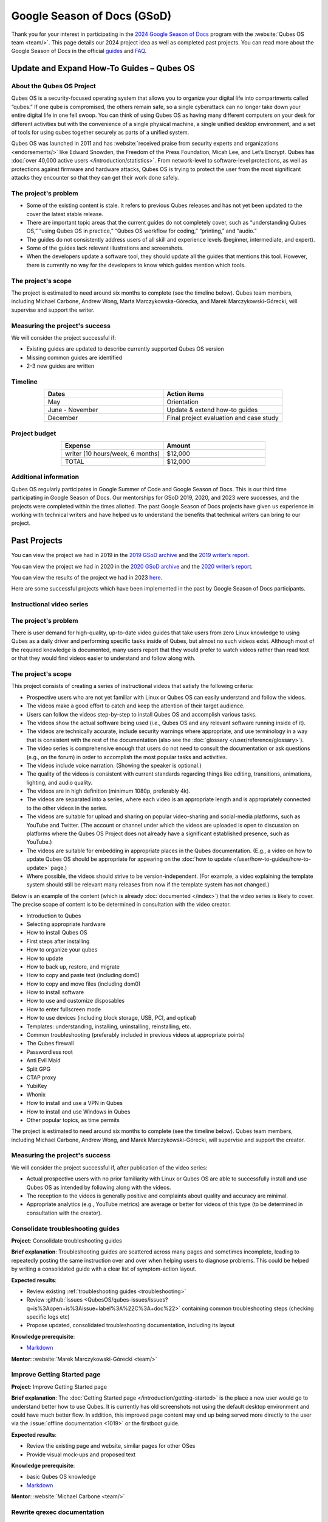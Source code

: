 ============================
Google Season of Docs (GSoD)
============================


Thank you for your interest in participating in the `2024 Google Season of Docs <https://developers.google.com/season-of-docs/>`__ program with the :website:`Qubes OS team <team/>`. This page details our 2024 project idea as well as completed past projects. You can read more about the Google Season of Docs in the official `guides <https://developers.google.com/season-of-docs/docs/>`__ and `FAQ <https://developers.google.com/season-of-docs/docs/faq>`__.

Update and Expand How-To Guides – Qubes OS
------------------------------------------


About the Qubes OS Project
^^^^^^^^^^^^^^^^^^^^^^^^^^


Qubes OS is a security-focused operating system that allows you to organize your digital life into compartments called “qubes.” If one qube is compromised, the others remain safe, so a single cyberattack can no longer take down your entire digital life in one fell swoop. You can think of using Qubes OS as having many different computers on your desk for different activities but with the convenience of a single physical machine, a single unified desktop environment, and a set of tools for using qubes together securely as parts of a unified system.

Qubes OS was launched in 2011 and has :website:`received praise from security experts and organizations <endorsements/>` like Edward Snowden, the Freedom of the Press Foundation, Micah Lee, and Let’s Encrypt. Qubes has :doc:`over 40,000 active users </introduction/statistics>`. From network-level to software-level protections, as well as protections against firmware and hardware attacks, Qubes OS is trying to protect the user from the most significant attacks they encounter so that they can get their work done safely.

The project's problem
^^^^^^^^^^^^^^^^^^^^^


- Some of the existing content is stale. It refers to previous Qubes releases and has not yet been updated to the cover the latest stable release.

- There are important topic areas that the current guides do not completely cover, such as “understanding Qubes OS,” “using Qubes OS in practice,” “Qubes OS workflow for coding,” “printing,” and “audio.”

- The guides do not consistently address users of all skill and experience levels (beginner, intermediate, and expert).

- Some of the guides lack relevant illustrations and screenshots.

- When the developers update a software tool, they should update all the guides that mentions this tool. However, there is currently no way for the developers to know which guides mention which tools.



The project's scope
^^^^^^^^^^^^^^^^^^^


The project is estimated to need around six months to complete (see the timeline below). Qubes team members, including Michael Carbone, Andrew Wong, Marta Marczykowska-Górecka, and Marek Marczykowski-Górecki, will supervise and support the writer.

Measuring the project's success
^^^^^^^^^^^^^^^^^^^^^^^^^^^^^^^


We will consider the project successful if:

- Existing guides are updated to describe currently supported Qubes OS version

- Missing common guides are identified

- 2-3 new guides are written



Timeline
^^^^^^^^


.. list-table:: 
   :widths: 15 15 
   :align: center
   :header-rows: 1

   * - Dates
     - Action items
   * - May
     - Orientation
   * - June - November
     - Update & extend how-to guides
   * - December
     - Final project evaluation and case study
   


Project budget
^^^^^^^^^^^^^^


.. list-table:: 
   :widths: 32 32 
   :align: center
   :header-rows: 1

   * - Expense
     - Amount
   * - writer (10 hours/week, 6 months)
     - $12,000
   * - TOTAL
     - $12,000
   


Additional information
^^^^^^^^^^^^^^^^^^^^^^


Qubes OS regularly participates in Google Summer of Code and Google Season of Docs. This is our third time participating in Google Season of Docs. Our mentorships for GSoD 2019, 2020, and 2023 were successes, and the projects were completed within the times allotted. The past Google Season of Docs projects have given us experience in working with technical writers and have helped us to understand the benefits that technical writers can bring to our project.

Past Projects
-------------


You can view the project we had in 2019 in the `2019 GSoD archive <https://developers.google.com/season-of-docs/docs/2019/participants/project-qubes>`__ and the `2019 writer’s report <https://web.archive.org/web/20200928002746/https://refre.ch/report-qubesos/>`__.

You can view the project we had in 2020 in the `2020 GSoD archive <https://developers.google.com/season-of-docs/docs/2020/participants/project-qubesos-c1e0>`__ and the `2020 writer’s report <https://web.archive.org/web/20210723170547/https://gist.github.com/PROTechThor/bfe9b8b28295d88c438b6f6c754ae733>`__.

You can view the results of the project we had in 2023 `here <https://www.youtube.com/playlist?list=PLjwSYc73nX6aHcpqub-6lzJbL0vhLleTB>`__.

Here are some successful projects which have been implemented in the past by Google Season of Docs participants.

Instructional video series
^^^^^^^^^^^^^^^^^^^^^^^^^^


.. _the-projects-problem-1:


The project's problem
^^^^^^^^^^^^^^^^^^^^^




There is user demand for high-quality, up-to-date video guides that take users from zero Linux knowledge to using Qubes as a daily driver and performing specific tasks inside of Qubes, but almost no such videos exist. Although most of the required knowledge is documented, many users report that they would prefer to watch videos rather than read text or that they would find videos easier to understand and follow along with.

.. _the-projects-scope-1:


The project's scope
^^^^^^^^^^^^^^^^^^^




This project consists of creating a series of instructional videos that satisfy the following criteria:

- Prospective users who are not yet familiar with Linux or Qubes OS can easily understand and follow the videos.

- The videos make a good effort to catch and keep the attention of their target audience.

- Users can follow the videos step-by-step to install Qubes OS and accomplish various tasks.

- The videos show the actual software being used (i.e., Qubes OS and any relevant software running inside of it).

- The videos are technically accurate, include security warnings where appropriate, and use terminology in a way that is consistent with the rest of the documentation (also see the :doc:`glossary </user/reference/glossary>`).

- The video series is comprehensive enough that users do not need to consult the documentation or ask questions (e.g., on the forum) in order to accomplish the most popular tasks and activities.

- The videos include voice narration. (Showing the speaker is optional.)

- The quality of the videos is consistent with current standards regarding things like editing, transitions, animations, lighting, and audio quality.

- The videos are in high definition (minimum 1080p, preferably 4k).

- The videos are separated into a series, where each video is an appropriate length and is appropriately connected to the other videos in the series.

- The videos are suitable for upload and sharing on popular video-sharing and social-media platforms, such as YouTube and Twitter. (The account or channel under which the videos are uploaded is open to discussion on platforms where the Qubes OS Project does not already have a significant established presence, such as YouTube.)

- The videos are suitable for embedding in appropriate places in the Qubes documentation. (E.g., a video on how to update Qubes OS should be appropriate for appearing on the :doc:`how to update </user/how-to-guides/how-to-update>` page.)

- Where possible, the videos should strive to be version-independent. (For example, a video explaining the template system should still be relevant many releases from now if the template system has not changed.)



Below is an example of the content (which is already :doc:`documented </index>`) that the video series is likely to cover. The precise scope of content is to be determined in consultation with the video creator.

- Introduction to Qubes

- Selecting appropriate hardware

- How to install Qubes OS

- First steps after installing

- How to organize your qubes

- How to update

- How to back up, restore, and migrate

- How to copy and paste text (including dom0)

- How to copy and move files (including dom0)

- How to install software

- How to use and customize disposables

- How to enter fullscreen mode

- How to use devices (including block storage, USB, PCI, and optical)

- Templates: understanding, installing, uninstalling, reinstalling, etc.

- Common troubleshooting (preferably included in previous videos at appropriate points)

- The Qubes firewall

- Passwordless root

- Anti Evil Maid

- Split GPG

- CTAP proxy

- YubiKey

- Whonix

- How to install and use a VPN in Qubes

- How to install and use Windows in Qubes

- Other popular topics, as time permits



The project is estimated to need around six months to complete (see the timeline below). Qubes team members, including Michael Carbone, Andrew Wong, and Marek Marczykowski-Górecki, will supervise and support the creator.

.. _measuring-the-projects-success-1:


Measuring the project's success
^^^^^^^^^^^^^^^^^^^^^^^^^^^^^^^




We will consider the project successful if, after publication of the video series:

- Actual prospective users with no prior familiarity with Linux or Qubes OS are able to successfully install and use Qubes OS as intended by following along with the videos.

- The reception to the videos is generally positive and complaints about quality and accuracy are minimal.

- Appropriate analytics (e.g., YouTube metrics) are average or better for videos of this type (to be determined in consultation with the creator).



Consolidate troubleshooting guides
^^^^^^^^^^^^^^^^^^^^^^^^^^^^^^^^^^


**Project**: Consolidate troubleshooting guides

**Brief explanation**: Troubleshooting guides are scattered across many pages and sometimes incomplete, leading to repeatedly posting the same instruction over and over when helping users to diagnose problems. This could be helped by writing a consolidated guide with a clear list of symptom-action layout.

**Expected results**:

- Review existing :ref:`troubleshooting guides <troubleshooting>`

- Review :github:`issues <QubesOS/qubes-issues/issues?q=is%3Aopen+is%3Aissue+label%3A%22C%3A+doc%22>` containing common troubleshooting steps (checking specific logs etc)

- Propose updated, consolidated troubleshooting documentation, including its layout



**Knowledge prerequisite**:

- `Markdown <https://daringfireball.net/projects/markdown/>`__



**Mentor**: :website:`Marek Marczykowski-Górecki <team/>`

Improve Getting Started page
^^^^^^^^^^^^^^^^^^^^^^^^^^^^


**Project**: Improve Getting Started page

**Brief explanation**: The :doc:`Getting Started page </introduction/getting-started>` is the place a new user would go to understand better how to use Qubes. It is currently has old screenshots not using the default desktop environment and could have much better flow. In addition, this improved page content may end up being served more directly to the user via the :issue:`offline documentation <1019>` or the firstboot guide.

**Expected results**:

- Review the existing page and website, similar pages for other OSes

- Provide visual mock-ups and proposed text



**Knowledge prerequisite**:

- basic Qubes OS knowledge

- `Markdown <https://daringfireball.net/projects/markdown/>`__



**Mentor**: :website:`Michael Carbone <team/>`

Rewrite qrexec documentation
^^^^^^^^^^^^^^^^^^^^^^^^^^^^


**Project**: Rewrite qrexec documentation

**Brief explanation**: Current qrexec (qubes remote exec) documentation is hard to follow, important information is hidden within a wall of text. Some parts are split into multiple sections, for example version specific to avoid duplication, but it doesn’t help reading it. Additionally, protocol documentation describes only few specific use cases, instead of being clear and precise protocol specification. Fixing this last point may require very close cooperation with developers, as the current documentation doesn’t multiple corner cases (that’s one of the issue with its current shape).

**Expected results**:

- Review existing :doc:`qrexec documentation </developer/services/qrexec>` and an :issue:`issue about it <1392>`

- Propose updated, consolidated admin documentation (policy writing, adding services)

- Propose consolidated protocol specification, based on the current documentation, and cooperation with developers



**Knowledge prerequisite**:

- `Markdown <https://daringfireball.net/projects/markdown/>`__



**Mentor**: :website:`Marek Marczykowski-Górecki <team/>`
